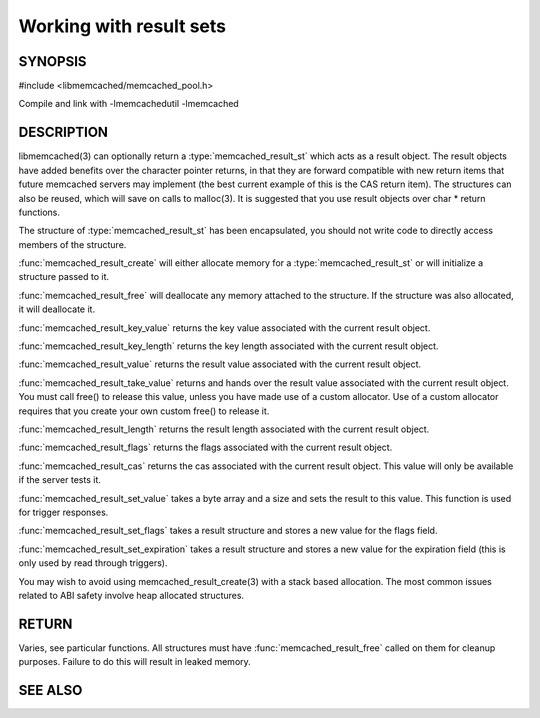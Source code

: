 ========================
Working with result sets
========================

--------
SYNOPSIS
--------

#include <libmemcached/memcached_pool.h>

.. type:: memcached_result_st

.. function:: memcached_result_st * memcached_result_create (memcached_st *ptr, memcached_result_st *result)

.. function:: void memcached_result_free (memcached_result_st *result)

.. function:: const char * memcached_result_key_value (memcached_result_st *result)

.. function:: size_t memcached_result_key_length (const memcached_result_st *result)

.. function:: const char *memcached_result_value (memcached_result_st *ptr)

.. function:: char *memcached_result_take_value (memcached_result_st *ptr)

.. function:: size_t memcached_result_length (const memcached_result_st *ptr)

.. function:: uint32_t memcached_result_flags (const memcached_result_st *result)

.. function:: uint64_t memcached_result_cas (const memcached_result_st *result)

.. function:: memcached_return_t memcached_result_set_value (memcached_result_st *ptr, const char *value, size_t length)

.. function:: void memcached_result_set_flags (memcached_result_st *ptr, uint32_t flags)

.. function:: void memcached_result_set_expiration (memcached_result_st *ptr, time_t)

Compile and link with -lmemcachedutil -lmemcached



-----------
DESCRIPTION
-----------


libmemcached(3) can optionally return a :type:`memcached_result_st` which 
acts as a result object. The result objects have added benefits over the 
character pointer returns, in that they are forward compatible with new 
return items that future memcached servers may implement (the best current 
example of this is the CAS return item). The structures can also be reused, 
which will save on calls to malloc(3). It is suggested that you use result 
objects over char \* return functions.

The structure of :type:`memcached_result_st` has been encapsulated, you should
not write code to directly access members of the structure.

:func:`memcached_result_create` will either allocate memory for a
:type:`memcached_result_st` or will initialize a structure passed to it.

:func:`memcached_result_free` will deallocate any memory attached to the
structure. If the structure was also allocated, it will deallocate it.

:func:`memcached_result_key_value` returns the key value associated with the
current result object.

:func:`memcached_result_key_length` returns the key length associated with 
the current result object.

:func:`memcached_result_value` returns the result value associated with the
current result object.

:func:`memcached_result_take_value` returns and hands over the result value
associated with the current result object. You must call free() to release this
value, unless you have made use of a custom allocator. Use of a custom
allocator requires that you create your own custom free() to release it.

:func:`memcached_result_length` returns the result length associated with 
the current result object.

:func:`memcached_result_flags` returns the flags associated with the
current result object.

:func:`memcached_result_cas` returns the cas associated with the
current result object. This value will only be available if the server
tests it.

:func:`memcached_result_set_value` takes a byte array and a size and sets
the result to this value. This function is used for trigger responses.

:func:`memcached_result_set_flags` takes a result structure and stores a new
value for the flags field.

:func:`memcached_result_set_expiration` takes a result structure and stores
a new value for the expiration field (this is only used by read through
triggers).

You may wish to avoid using memcached_result_create(3) with a
stack based allocation. The most common issues related to ABI safety involve
heap allocated structures.


------
RETURN
------


Varies, see particular functions. All structures must have
:func:`memcached_result_free` called on them for cleanup purposes. Failure 
to do this will result in leaked memory.



--------
SEE ALSO
--------

.. only:: man

  :manpage:`memcached(1)` :manpage:`libmemcached(3)` :manpage:`memcached_strerror(3)`
